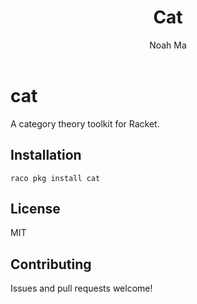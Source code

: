 #+TITLE: Cat
#+AUTHOR: Noah Ma
#+EMAIL: noahstorym@gmail.com

* Table of Contents                                       :TOC_5_gh:noexport:
- [[#cat][cat]]
  - [[#installation][Installation]]
  - [[#license][License]]
  - [[#contributing][Contributing]]

* cat
A category theory toolkit for Racket.

** Installation
#+begin_src shell
raco pkg install cat
#+end_src

** License
MIT

** Contributing
Issues and pull requests welcome!

